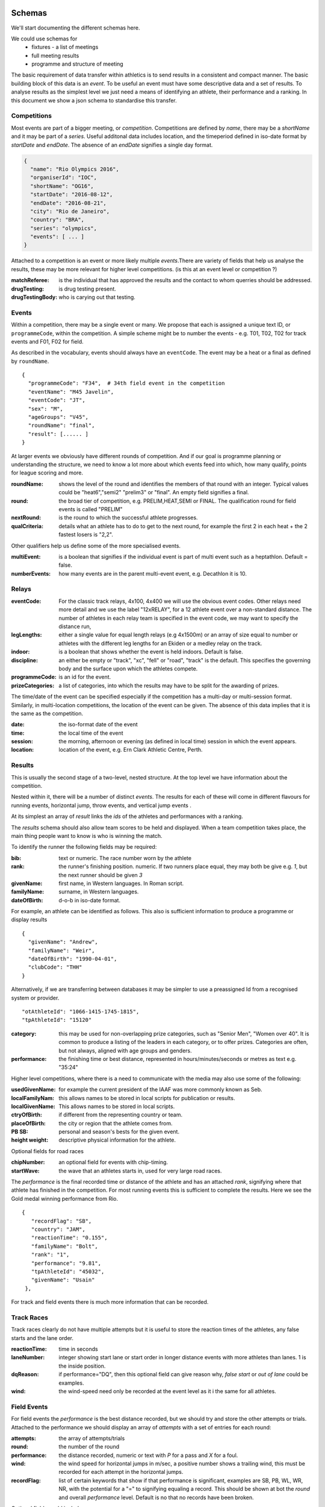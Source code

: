 
Schemas
=======


We'll start documenting the different schemas here.

We could use schemas for
 * fixtures - a list of meetings
 * full meeting results
 * programme and structure of meeting


The basic requirement of data transfer within athletics is to send results in a consistent and compact manner. The basic building block of this data is an `event`. To be useful an event must have some descriptive data and a set of results. 
To analyse results as the simplest level we just need a means of identifying an athlete, their performance and a ranking. In this document we show a json schema to standardise this transfer.


Competitions
------------

Most events are part of a bigger meeting, or `competition`.
Competitions are defined by `name`, there may be a `shortName` and it may be part of a `series`. Useful additonal data includes location, and the timeperiod defined in iso-date format by `startDate` and `endDate`. The absence of an `endDate` signifies a single day format.

.. code-block:: javascript

  {
    "name": "Rio Olympics 2016",
    "organiserId": "IOC",
    "shortName": "OG16",
    "startDate": "2016-08-12",
    "endDate": "2016-08-21", 
    "city": "Rio de Janeiro", 
    "country": "BRA",
    "series": "olympics",
    "events": [ ... ]
  } 


Attached to a competition is an event or more likely multiple `events`.There are variety of fields that help us analyse the results, these may be more relevant for higher level competitions. (is this at an event level or competition ?)

:matchReferee: is the individual that has approved the results and the contact to whom querries should be addressed.
:drugTesting: is drug testing present.
:drugTestingBody: who is carying out that testing.

Events
------

Within a competition, there may be a single event or many. We propose that each is assigned a unique text
ID, or ``programmeCode``, within the competition.  A simple scheme might be to number the events - e.g. T01, T02, T02 for track
events and F01, F02 for field.

As described in the vocabulary, events should always have an ``eventCode``. The event may be a heat or a final as defined by ``roundName``.


::

  {
    "programmeCode": "F34",  # 34th field event in the competition
    "eventName": "M45 Javelin",
    "eventCode": "JT",
    "sex": "M",
    "ageGroups": "V45",  
    "roundName": "final",
    "result": [...... ]
  }


At larger events we obviously have different rounds of competition.  And if our goal is programme planning or understanding the structure, we need to know a lot more about which events feed into which, how many qualify, points for league scoring and more.

:roundName: shows the level of the round and identifies the members of that round with an integer. Typical values could be "heat6","semi2" "prelim3" or "final". An empty field signifies a final.
:round: the broad tier of competition, e.g. PRELIM,HEAT,SEMI or FINAL. The qualification round for field events is called "PRELIM"
:nextRound: is the round to which the successful athlete progresses.
:qualCriteria: details what an athlete has to do to get to the next round, for example the first 2 in each heat + the 2 fastest losers is "2,2".

Other qualifiers help us define some of the more specialised events.

:multiEvent: is a boolean that signifies if the individual event is part of multi event such as a heptathlon. Default = false.
:numberEvents: how many events are in the parent multi-event event, e.g. Decathlon it is 10.



Relays
------
:eventCode: For the classic track relays, 4x100, 4x400 we will use the obvious event codes. Other relays need more detail and we use the label "12xRELAY", for a 12 athlete event over a non-standard distance. The number of athletes in each relay team is specified in the event code, we may want to specify the distance run,

:legLengths: either a single value for equal length relays (e.g 4x1500m) or an array of size equal to number or athletes with the different leg lengths for an Ekiden or a medley relay on the track.

:indoor: is a boolean that shows whether the event is held indoors. Default is false.
:discipline: an either be empty or "track", "xc", "fell" or "road", "track" is the default. This specifies the governing body and the surface upon which the athletes compete.
:programmeCode: is an id for the event.
:prizeCategories: a list of categories, into which the results may have to be split for the awarding of prizes.


The time/date of the event can be specified especially if the competition has a multi-day or multi-session format. Similarly, in multi-location competitions, the location of the event can be given. The absence of this data implies that it is the same as the competition.

:date: the iso-format date of the event
:time: the local time of the event 
:session: the morning, afternoon or evening (as defined in local time) session in which the event appears.
:location: location of the event, e.g. Ern Clark Athletic Centre, Perth.



Results
-------

This is usually the second stage of a  two-level, nested structure.  At the top level we have information about the competition.  

Nested within it, there will be a number of distinct `events`.  The results for each of these will come in different flavours for running events, horizontal jump, throw events, and vertical jump events .

At its simplest an array of `result` links the `ids` of the athletes and performances with a ranking.

The `results` schema should also allow team scores to be held and displayed.  When a team competition takes place, the main thing people want to know is who is winning the match.


To identify the runner  the following fields may be required:

:bib:  text or numeric.  The race number worn by the athlete
:rank:  the runner's finishing position.  numeric.  If two runners place equal, they may both be give e.g. `1`, but the next runner should be given `3`

:givenName:  first name, in Western languages. In Roman script.
:familyName:  surname, in Western languages.
:dateOfBirth: d-o-b in iso-date format.

For example, an athlete can be identified as follows. This also is sufficient information to produce a programme or display results
::

  {
    "givenName": "Andrew",
    "familyName": "Weir",
    "dateOfBirth": "1990-04-01",
    "clubCode": "THH"
  }

Alternatively, if we are transferring between databases it may be simpler to use a preassigned Id from a recognised system or provider.
::
 
    "otAthleteId": "1066-1415-1745-1815",
    "tpAthleteId": "15120"
 
:category:  this may be used for non-overlapping prize categories, such as "Senior Men", "Women over 40".  It is common to produce a listing of the leaders in each category, or to offer prizes.  Categories are often, but not always, aligned with age groups and genders.
:performance:  the finishing time or best distance, represented in hours/minutes/seconds or metres as text e.g. "35:24"



Higher level competitions, where there is a need to communicate with the media may also use some of the following:

:usedGivenName:  for example the current president of the IAAF was more commonly known as Seb.
:localFamilyNam:  this allows names to be stored in local scripts for publication or results.
:localGivenName:  This allows names to be stored in local scripts.
:ctryOfBirth: if different from the representing country or team.
:placeOfBirth: the city or region that the athlete comes from.
:PB SB: personal and season's bests for the given event.
:height weight: descriptive physical information for the athlete.



Optional fields for road races

:chipNumber: an optional field for events with chip-timing.
:startWave: the wave that an athletes starts in, used for very large road races.

The `performance` is the final recorded time or distance of the athlete and has an attached `rank`, signifying where that athlete has finished in the competition. For most running events this is sufficient to complete the results. Here we see the Gold medal winning performance from Rio.

::


       {
          "recordFlag": "SB", 
          "country": "JAM", 
          "reactionTime": "0.155", 
          "familyName": "Bolt", 
          "rank": "1", 
          "performance": "9.81", 
          "tpAthleteId": "45032", 
          "givenName": "Usain"
        }, 
    


For track and field events there is much more information that can be recorded.

Track Races
-----------

Track races clearly do not have multiple attempts but it is useful to store the reaction times of the athletes, any false starts and the lane order.

:reactionTime: time in seconds
:laneNumber: integer showing start lane or start order in longer distance events with more athletes than lanes. 1 is the inside position.
:dqReason: if performance="DQ", then this optional field can give reason why, `false start` or `out of lane` could be examples.
:wind: the wind-speed need only be recorded at the event level as it i the same for all athletes.

Field Events
------------

For field events the `performance` is the best distance recorded, but we should try and store the other attempts or trials. Attached to the performance we should display an array of `attempts` with a set of entries for each round:

:attempts: the array of attempts/trials
:round: the number of the round
:performance: the distance recorded, numeric or text with `P` for a pass and `X` for a foul.
:wind: the wind speed for horizontal jumps in m/sec, a positive number shows a trailing wind, this must be recorded for each attempt in the horizontal jumps.
:recordFlag: list of certain keywords that show if that performance is significant, examples are SB, PB, WL, WR, NR, with the potential for a "=" to signifying equaling a record. This should be shown at bot the `round` and overall `performance` level. Default is no that no records have been broken.

Optional fields could include

:distanceBoard: for horizontal jump events, modern camera technology can measure how close to the board the take off foot was.
:athleteOrder: is an integer showing the order in which the athletes threw or jumped in the first round.
:time: is the local time when the attempt took place.

::

        {
          "recordFlag": "PB", 
          "country": "RSA", 
          "familyName": "Manyonga", 
          "rank": "2", 
          "attempts": [
            {
              "performance": "8.16", 
              "round": 1, 
              "wind": "0.5"
            }, 
            {
              "performance": "X", 
              "round": 2, 
              "wind": "-0.5"
            }, 
            {
              "performance": "X", 
              "round": 3, 
              "wind": "0.3"
            }, 
            {
              "performance": "8.28", 
              "round": 4, 
              "wind": "-0.2"
            }, 
            {
              "performance": "8.37", 
              "recordFlags": [
                "PB"
              ], 
              "round": 5, 
              "wind": "-0.3"
            }, 
            {
              "performance": "X", 
              "round": 6, 
              "wind": "-0.2"
            }
          ], 
          "performance": "8.37", 
          "tpAthleteId": "115821", 
          "givenName": "Luvo", 
          "wind": "-0.3"
        }, 

Vertical jumps 
--------------

These have a slightly different array of `heights`, consisting of

:round: round number of number of different heights attempted.
:height: height attempted
:results: success "O" or failure "X", up to 3 characters. Three successive "X"'s indicate the end of that athlete's competition.
:jumpOff: boolean that indicates whether jump is part of a jump off, default="False".

Here is the bronze medal jump from Rio.
::

         {
          "recordFlag": "SB", 
          "country": "CRO", 
          "familyName": "Vla\u0161i\u0107", 
          "rank": "3", 
          "heights": [
            {
              "height": "1.88", 
              "results": "XO"
            }, 
            {
              "height": "1.93", 
              "results": "XO"
            }, 
            {
              "height": "1.97", 
              "results": "XO"
            }, 
            {
              "height": "2.00", 
              "results": "XXX"
            }
          ], 
          "performance": "1.97", 
          "tpAthleteId": "1002546", 
          "givenName": "Blanka"
        }, 


Relay Races
-----------

Relay races are a popular athletic format both on and off the track. They differ from normal events in that multiple athletes take part per team and splits are often recorded. On the track the number of athletes is almost always 4, road relays can have many more and may have different length legs.

We have to specify both the event and the results differently 
:eventCode: For the classic track relays, 4x100, 4x400 we will use the obvious event codes. Other relays need more detail and we use the 12xrelay, for a 12 athlete event over a non-standard distance. 
The number of athletes in each relay team is specified in the event code, we may want to specify the distance run,

:legLengths: if the event is not a 4x100 or 4x400 we can use either a single value for equal length relays (e.g 4x1500m) or an array of size equal to number or athletes with the different leg lengths for an Ekiden or a medley relay on the track.

Each team, defined by ``teamCode`` has a performance which is the aggregate time and a rank driven off this but also is made of an array of..

:runners: in which each athlete has an id and a 
:split: which is an iso-format time for their leg if possible.
 A classic 4x100m would be as follows::

    {
      "roundName": null, 
      "name": "4 x 100 m Men", 
      "eventCode": "4x100", 
      "result": [
        {
          "tpTeamId": "18760", 
          "country": "JAM", 
          "reactionTime": "0.150", 
          "rank": "1", 
          "performance": "37.27", 
          "teamCode": "JAM", 
          "runners": [
            {
              "tpAthleteId": "4109", 
              "givenName": "Asafa", 
              "legNumber": 1, 
              "familyName": "Powell"
            }, 
            {
              "tpAthleteId": "69837", 
              "givenName": "Yohan", 
              "legNumber": 2, 
              "familyName": "Blake"
            }, 
            {
              "tpAthleteId": "79234", 
              "givenName": "Nickel", 
              "legNumber": 3, 
              "familyName": "Ashmeade"
            }, 
            {
              "tpAthleteId": "45032", 
              "givenName": "Usain", 
              "legNumber": 4, 
              "familyName": "Bolt"
            }
          ], 
          "recordFlags": [
            "WL", 
            "SB"
          ]
        }, 
        {
          "tpTeamId": "22756", 
          "country": "JPN", 
          "reactionTime": "0.144", 
          "rank": "2", 


A slightly lower key road-relay could be as follows, note the `performance` and `rank` each leg refer to the cumulative time. The `split` is optional and is merely the difference between the 2 leg performance times. The `legRank` is the ranking of the split on that leg::

    {
    	eventCode: "12xrelay",
    	eventName: "Southern 12 stage",
    	legLenths:{
    		6.4,4.2,6.4,4.2,6.4,4.2,6.4,4.2,6.4,4.2,6.4,4.2
    	},
    	discipline: "road",
    	result :[
        	{
          	"performance": "4:10:34.89", 
          	"country": "GBR",
          	"team": "Thames Hare and Hounds",
          	"teamCode": "THH", 
          	"rank": "3", 
          	"runners": [
            	{
                  "legNumber": 1,
                  "givenName": "Brendon",
                  "familyName": "Bitter",
                  "otAthelteId": "1234-4321-1234",
                  "split": "23:59",
                  "legRank": "4",
                  "performance": "23:59",
                  "rank": "4"
            	},
            	{
                  "legNumber": 2,
                  "split": "10:00",
                  "legRank": "2",
                  "performance": "33:59".
                  "rank": "3"...
              	},.....
            ],
            "qualification": "Q"
            },.....
        ]
    }

Multi-event Competitions
------------------------

Multi-events obviously involve the athletes competing in various events, scoring points from a commonly agreed table as a function of their performance for each one.
Each athlete has a record for each event, showing the performance and points displayed in an array `results`. It is helpful to link the performance to an event stored elsewhere.

::

    {
      "roundName": null, 
      "name": "Decathlon Men", 
      "eventCode": "DEC", 
      "result": [
        {
          "country": "USA", 
          "familyName": "Eaton", 
          "results": [
            {
              "performance": "10.46", 
              "eventNo": 1, 
              "points": 985, 
              "wind": "-0.1", 
              "eventCode": "100"
            }, 
            {
              "performance": "7.94", 
              "eventNo": 2, 
              "points": 1045, 
              "wind": "1.7", 
              "eventCode": "LJ"
            }, 
            {
              "performance": "14.73", 
              "eventNo": 3, 
              "points": 773, 
              "eventCode": "SP"
            }, 
            {
              "performance": "2.01", 
              "eventNo": 4, 
              "points": 813, 
              "eventCode": "HJ"
            }, 
            {
              "performance": "46.07", 
              "eventNo": 5, 
              "points": 1005, 
              "eventCode": "400"
            }, 
            {
              "performance": "13.80", 
              "eventNo": 6, 
              "points": 1000, 
              "wind": "0.7", 
              "eventCode": "110H"
            }, 
            {
              "performance": "45.49", 
              "eventNo": 7, 
              "points": 777, 
              "eventCode": "DT"
            }, 
            {
              "performance": "5.20", 
              "eventNo": 8, 
              "points": 972, 
              "eventCode": "PV"
            }, 
            {
              "performance": "59.77", 
              "eventNo": 9, 
              "points": 734, 
              "eventCode": "JT"
            }, 
            {
              "performance": "4:23.33", 
              "eventNo": 10, 
              "points": 789, 
              "eventCode": "1500"
            }
          ], 
          "rank": "1", 
          "performance": "8893", 
          "tpAthleteId": "75823", 
          "givenName": "Ashton", 
          "recordFlags": [
            "WL", 
            "SB"
          ]
        }, 

Meanwhile, elsewhere in the file is the following
::

    {
      "roundName": "Heat 4", 
      "name": "100 m Men", 
      "eventCode": "100", 
      "multiEvent": "True",
      "result": [
        {
          "country": "CAN", 
          "reactionTime": "0.138", 
          "familyName": "Warner", 
          "rank": "1", 
          "performance": "10.30", 
          "tpAthleteId": "94840", 
          "givenName": "Damian"
        }, 
        {
          "country": "USA", 
          "reactionTime": "0.147", 
          "familyName": "Eaton", 
          "rank": "2", 
          "performance": "10.46", 
          "tpAthleteId": "75823", 
          "givenName": "Ashton"
        }, ....


  

Team Competitions
-----------------

For team competitions, we have some different concepts.

:points:  if scoring, the number of points earned by the runner.
:country: the country that the athlete is representing.
:clubName: the athletics club the athlete is representing or typically represents as first claim if an international fixture.
:clubCode: we will allow clubs to chose a shorter codified version of their club name, e.g. `THH`. This will typically used in the presentation of results.

:teamName: the points earned will be allocated to a team. This could be the country or local club.
:teamCode: the iso code for the country or the `clubCode`.


Some optional fields that help define team competitions:

:secondClaim: boolean that shows if an athlete is competing for a club other than their main one. Default = false.
:nonScorer: another boolean that shows if an athlete is to be excluded from team scoring. Default = false.
:subTeam: an additional descriptor that allows a club to have multiple teams in an event, e.g. A or B.



Time stamping data
==================

Results can change through time, athletes' performances may be mis-measured or at the more senior level athletes may be retrospectively banned. It is important that the original data is not lost, it is also vital that rankings are updated. To this end, we propose a form of time stamping. The event dates are known, we should add to this when the data was last modified,

:lastModified: iso date string, showing last modification date, default=eventEndDate. This should be clearly displayed at the competition level.

In the events where there have been changes, each athlete should have the ``originalRank`` and ``originalPerf`` stored as well as having ``rank`` and ``performance`` updated. Here we have a rounding adjustment to some electronic timing.

::

       {
          "country": "CAN", 
          "reactionTime": "0.138", 
          "familyName": "Warner", 
          "rank": "1",
          "originalRank": "1" 
          "performance": "10.29",
          "originalPerf": "10.30", 
          "tpAthleteId": "94840", 
          "givenName": "Damian"







